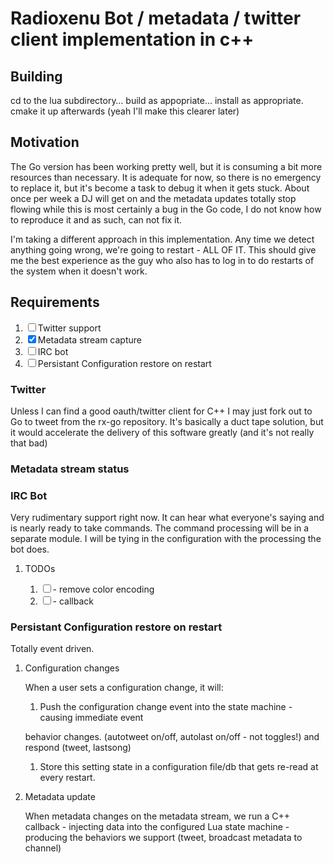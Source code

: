 * Radioxenu Bot / metadata / twitter client implementation in c++

** Building
   cd to the lua subdirectory... build as appopriate... install as appropriate.
   cmake it up afterwards (yeah I'll make this clearer later)

** Motivation
The Go version has been working pretty well, but it is consuming a bit more resources than necessary.
It is adequate for now, so there is no emergency to replace it, but it's become a task to debug it
when it gets stuck. About once per week a DJ will get on and the metadata updates totally stop flowing
while this is most certainly a bug in the Go code, I do not know how to reproduce it and as such, can
not fix it.

I'm taking a different approach in this implementation. Any time we detect anything going wrong, we're
going to restart - ALL OF IT. This should give me the best experience as the guy who also has to log
in to do restarts of the system when it doesn't work.

** Requirements

   1. [ ] Twitter support
   2. [X] Metadata stream capture
   3. [ ] IRC bot
   4. [ ] Persistant Configuration restore on restart

*** Twitter
    Unless I can find a good oauth/twitter client for C++ I may just fork
    out to Go to tweet from the rx-go repository. It's basically a duct tape
    solution, but it would accelerate the delivery of this software greatly
    (and it's not really that bad)

*** Metadata stream status

*** IRC Bot
      Very rudimentary support right now. It can hear what everyone's saying and is nearly ready to
      take commands. The command processing will be in a separate module. I will be tying in the
      configuration with the processing the bot does.
    
**** TODOs
     1. [ ] - remove color encoding
     2. [ ] - callback

*** Persistant Configuration restore on restart
    Totally event driven.
    
**** Configuration changes
     When a user sets a configuration change, it will:
     1. Push the configuration change event into the state machine - causing immediate event
	behavior changes. (autotweet on/off, autolast on/off - not toggles!) and respond (tweet, lastsong)
     2. Store this setting state in a configuration file/db that gets re-read at every restart.

**** Metadata update
     When metadata changes on the metadata stream, we run a C++ callback - injecting data into the
     configured Lua state machine - producing the behaviors we support (tweet, broadcast metadata
     to channel)



     
    
